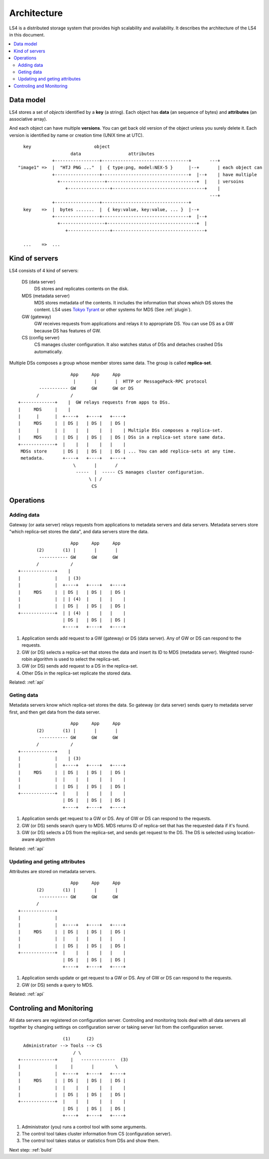 .. _arch:

Architecture
================

LS4 is a distributed storage system that provides high scalability and availability.
It describes the architecture of the LS4 in this document.

.. contents::
   :backlinks: none
   :local:

Data model
----------------------

LS4 stores a set of *objects* identified by a **key** (a string). Each object has **data** (an sequence of bytes) and **attributes** (an associative array).

And each object can have multiple **versions**. You can get back old version of the object unless you surely delete it.
Each version is identified by name or creation time (UNIX time at UTC).

::

      key                        object
                        data                  attributes
                 +-----------------+---------------------------------+       ---+
    "image1" =>  |  "HTJ PNG ..."  |  { type:png, model:NEX-5 }      |--+       | each object can
                 +-----------------+---------------------------------+  |--+    | have multiple
                   +-----------------+----------------------------------+  |    | versoins
                      +----------------+-----------------------------------+    |
                                                                             ---+
                 +-----------------+---------------------------------+
      key    =>  |  bytes .......  |  { key:value, key:value, ... }  |--+
                 +-----------------+---------------------------------+  |--+
                   +-----------------+----------------------------------+  |
                      +----------------+-----------------------------------+
    
      ...    =>  ...


Kind of servers
----------------------

LS4 consists of 4 kind of servers:

  DS (data server)
    DS stores and replicates contents on the disk.
  MDS (metadata server)
    MDS stores metadata of the contents. It includes the information that shows which DS stores the content. LS4 uses `Tokyo Tyrant <http://fallabs.com/tokyotyrant/>`_ or other systems for MDS (See :ref:`plugin`).
  GW (gateway)
    GW receives requests from applications and relays it to appropriate DS. You can use DS as a GW because DS has features of GW.
  CS (config server)
    CS manages cluster configuration. It also watches status of DSs and detaches crashed DSs automatically.

Multiple DSs composes a group whose member stores same data. The group is called **replica-set**.

::

                        App     App     App
                         |       |       |  HTTP or MessagePack-RPC protocol
            ----------- GW      GW      GW or DS
           /            /
    +-------------+    |  GW relays requests from apps to DSs.
    |     MDS     |    |
    |      |      |  +----+   +----+   +----+
    |     MDS     |  | DS |   | DS |   | DS |
    |      |      |  |    |   |    |   |    | Multiple DSs composes a replica-set.
    |     MDS     |  | DS |   | DS |   | DS | DSs in a replica-set store same data.
    +-------------+  |    |   |    |   |    |
     MDSs store      | DS |   | DS |   | DS | ... You can add replica-sets at any time.
     metadata.       +----+   +----+   +----+
                         \       |       /
                          -----  |  ----- CS manages cluster configuration.
                               \ | /
                                CS


Operations
----------------------

Adding data
^^^^^^^^^^^^^^^^^^^^^^

Gateway (or aata server) relays requests from applications to metadata servers and data servers.
Metadata servers store "which replica-set stores the data", and data servers store the data.

::

                        App     App     App
           (2)       (1) |       |       |
            ----------- GW      GW      GW
           /            /
    +-------------+    |
    |             |    | (3)
    |             |  +----+   +----+   +----+
    |     MDS     |  | DS |   | DS |   | DS |
    |             |  | | (4)  |    |   |    |
    |             |  | DS |   | DS |   | DS |
    +-------------+  | | (4)  |    |   |    |
                     | DS |   | DS |   | DS |
                     +----+   +----+   +----+

1. Application sends add request to a GW (gateway) or DS (data server). Any of GW or DS can respond to the requests.
2. GW (or DS) selects a replica-set that stores the data and insert its ID to MDS (metadata server). Weighted round-robin algorithm is used to select the replica-set.
3. GW (or DS) sends add request to a DS in the replica-set.
4. Other DSs in the replica-set replicate the stored data.

Related: :ref:`api`


Geting data
^^^^^^^^^^^^^^^^^^^^^^

Metadata servers know which replica-set stores the data. So gateway (or data server) sends query to metadata server first, and then get data from the data server.

::

                        App     App     App
           (2)       (1) |       |       |
            ----------- GW      GW      GW
           /            /
    +-------------+    |
    |             |    | (3)
    |             |  +----+   +----+   +----+
    |     MDS     |  | DS |   | DS |   | DS |
    |             |  |    |   |    |   |    |
    |             |  | DS |   | DS |   | DS |
    +-------------+  |    |   |    |   |    |
                     | DS |   | DS |   | DS |
                     +----+   +----+   +----+

1. Application sends get request to a GW or DS. Any of GW or DS can respond to the requests.
2. GW (or DS) sends search query to MDS. MDS returns ID of replica-set that has the requested data if it's found.
3. GW (or DS) selects a DS from the replica-set, and sends get request to the DS. The DS is selected using location-aware algorithm

.. (TODO: See HowTo Geo-redundancy).

Related: :ref:`api`


Updating and geting attributes
^^^^^^^^^^^^^^^^^^^^^^

Attributes are stored on metadata servers.

::

                        App     App     App
           (2)       (1) |       |       |
            ----------- GW      GW      GW
           /
    +-------------+
    |             |
    |             |  +----+   +----+   +----+
    |     MDS     |  | DS |   | DS |   | DS |
    |             |  |    |   |    |   |    |
    |             |  | DS |   | DS |   | DS |
    +-------------+  |    |   |    |   |    |
                     | DS |   | DS |   | DS |
                     +----+   +----+   +----+

1. Application sends update or get request to a GW or DS. Any of GW or DS can respond to the requests.
2. GW (or DS) sends a query to MDS.

Related: :ref:`api`


Controling and Monitoring
----------------------

All data servers are registered on configuration server. Controling and monitoring tools deal with all data servers all together by changing settings on configuration server or taking server list from the configuration server.

::

                     (1)      (2)
      Administrator --> Tools --> CS
                         / \
    +-------------+     |   -------------  (3)
    |             |     |       |        \
    |             |  +----+   +----+   +----+
    |     MDS     |  | DS |   | DS |   | DS |
    |             |  |    |   |    |   |    |
    |             |  | DS |   | DS |   | DS |
    +-------------+  |    |   |    |   |    |
                     | DS |   | DS |   | DS |
                     +----+   +----+   +----+

1. Administrator (you) runs a control tool with some arguments.
2. The control tool takes cluster information from CS (configuration server).
3. The control tool takes status or statistics from DSs and show them.


Next step: :ref:`build`

